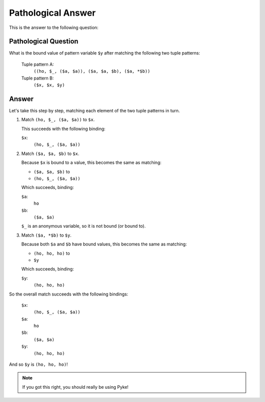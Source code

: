 .. $Id: pathological_answer.txt a2119c07028f 2008-10-27 mtnyogi $
.. 
.. Copyright © 2008 Bruce Frederiksen
.. 
.. Permission is hereby granted, free of charge, to any person obtaining a copy
.. of this software and associated documentation files (the "Software"), to deal
.. in the Software without restriction, including without limitation the rights
.. to use, copy, modify, merge, publish, distribute, sublicense, and/or sell
.. copies of the Software, and to permit persons to whom the Software is
.. furnished to do so, subject to the following conditions:
.. 
.. The above copyright notice and this permission notice shall be included in
.. all copies or substantial portions of the Software.
.. 
.. THE SOFTWARE IS PROVIDED "AS IS", WITHOUT WARRANTY OF ANY KIND, EXPRESS OR
.. IMPLIED, INCLUDING BUT NOT LIMITED TO THE WARRANTIES OF MERCHANTABILITY,
.. FITNESS FOR A PARTICULAR PURPOSE AND NONINFRINGEMENT. IN NO EVENT SHALL THE
.. AUTHORS OR COPYRIGHT HOLDERS BE LIABLE FOR ANY CLAIM, DAMAGES OR OTHER
.. LIABILITY, WHETHER IN AN ACTION OF CONTRACT, TORT OR OTHERWISE, ARISING FROM,
.. OUT OF OR IN CONNECTION WITH THE SOFTWARE OR THE USE OR OTHER DEALINGS IN
.. THE SOFTWARE.

====================
Pathological Answer
====================

This is the answer to the following question:

Pathological Question
=====================

What is the bound value of pattern variable ``$y`` after matching the
following two tuple patterns:

    Tuple pattern A:
        ``((ho, $_, ($a, $a)), ($a, $a, $b), ($a, *$b))``
    Tuple pattern B:
        ``($x, $x, $y)``

Answer
======

Let's take this step by step, matching each element of the two tuple patterns
in turn.

#. Match ``(ho, $_, ($a, $a))`` to ``$x``.

   This succeeds with the following binding:
   
   ``$x``:
       ``(ho, $_, ($a, $a))``

#. Match ``($a, $a, $b)`` to ``$x``.

   Because ``$x`` is bound to a value, this becomes the same as matching:

   - ``($a, $a, $b)`` to
   - ``(ho, $_, ($a, $a))``

   Which succeeds, binding:

   ``$a``:
       ``ho``
   ``$b``:
       ``($a, $a)``

   ``$_`` is an anonymous variable, so it is not bound (or bound to).

#. Match ``($a, *$b)`` to ``$y``.

   Because both ``$a`` and ``$b`` have bound values, this becomes the same as
   matching:

   - ``(ho, ho, ho)`` to
   - ``$y``

   Which succeeds, binding:

   ``$y``:
       ``(ho, ho, ho)``

So the overall match succeeds with the following bindings:

   ``$x``:
       ``(ho, $_, ($a, $a))``
   ``$a``:
       ``ho``
   ``$b``:
       ``($a, $a)``
   ``$y``:
       ``(ho, ho, ho)``

And so ``$y`` is ``(ho, ho, ho)``!

.. note::
   If you got this right, you should really be using Pyke!

